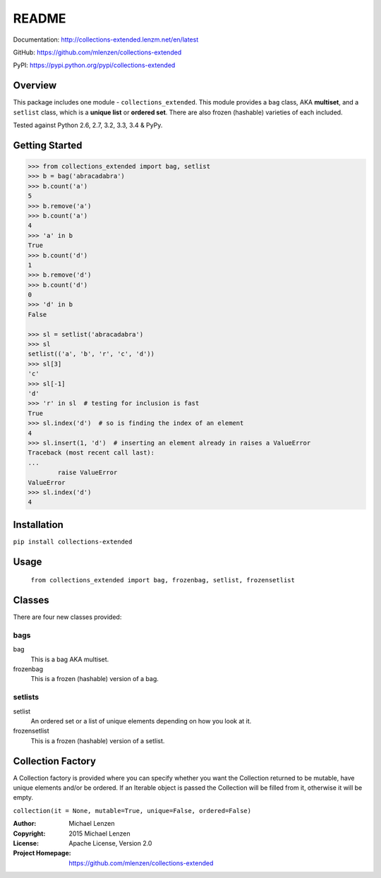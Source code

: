 README
######

.. image:: https://travis-ci.org/mlenzen/collections-extended.svg?branch=master
	:target: https://travis-ci.org/mlenzen/collections-extended
	:alt: Build Status


.. image:: https://coveralls.io/repos/mlenzen/collections-extended/badge.svg?branch=master
	:target: https://coveralls.io/r/mlenzen/collections-extended?branch=master
	:alt: Coverage

Documentation: http://collections-extended.lenzm.net/en/latest

GitHub: https://github.com/mlenzen/collections-extended

PyPI: https://pypi.python.org/pypi/collections-extended

Overview
========

This package includes one module - ``collections_extended``.  This
module provides a ``bag`` class,
AKA **multiset**, and a ``setlist`` class, which is a **unique list** or
**ordered set**.  There are also frozen (hashable) varieties of each included.

Tested against Python 2.6, 2.7, 3.2, 3.3, 3.4 & PyPy.

Getting Started
===============

.. code:: python

	>>> from collections_extended import bag, setlist
	>>> b = bag('abracadabra')
	>>> b.count('a')
	5
	>>> b.remove('a')
	>>> b.count('a')
	4
	>>> 'a' in b
	True
	>>> b.count('d')
	1
	>>> b.remove('d')
	>>> b.count('d')
	0
	>>> 'd' in b
	False

	>>> sl = setlist('abracadabra')
	>>> sl
	setlist(('a', 'b', 'r', 'c', 'd'))
	>>> sl[3]
	'c'
	>>> sl[-1]
	'd'
	>>> 'r' in sl  # testing for inclusion is fast
	True
	>>> sl.index('d')  # so is finding the index of an element
	4
	>>> sl.insert(1, 'd')  # inserting an element already in raises a ValueError
	Traceback (most recent call last):
	...
		raise ValueError
	ValueError
	>>> sl.index('d')
	4

Installation
============

``pip install collections-extended``

Usage
=====
	``from collections_extended import bag, frozenbag, setlist, frozensetlist``

Classes
=======
There are four new classes provided:

bags
----
bag
	This is a bag AKA multiset.
frozenbag
	This is a frozen (hashable) version of a bag.

setlists
--------
setlist
	An ordered set or a list of unique elements depending on how you look at it.
frozensetlist
	This is a frozen (hashable) version of a setlist.

Collection Factory
==================
A Collection factory is provided where you can specify whether you want the
Collection returned to be mutable, have unique elements and/or be ordered.  If
an Iterable object is passed the Collection will be filled from it, otherwise
it will be empty.

``collection(it = None, mutable=True, unique=False, ordered=False)``

:Author: Michael Lenzen
:Copyright: 2015 Michael Lenzen
:License: Apache License, Version 2.0
:Project Homepage: https://github.com/mlenzen/collections-extended
